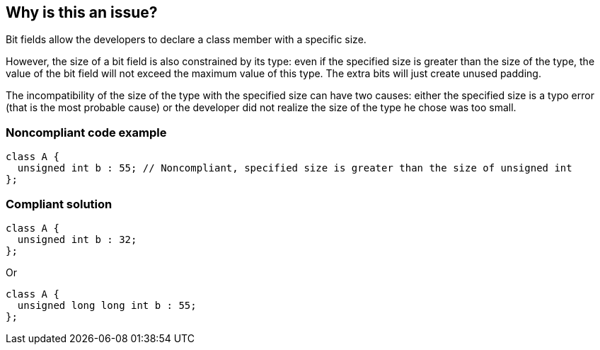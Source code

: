 == Why is this an issue?

Bit fields allow the developers to declare a class member with a specific size. 

However, the size of a bit field is also constrained by its type: even if the specified size is greater than the size of the type, the value of the bit field will not exceed the maximum value of this type. The extra bits will just create unused padding.

The incompatibility of the size of the type with the specified size can have two causes: either the specified size is a typo error (that is the most probable cause) or the developer did not realize the size of the type he chose was too small. 


=== Noncompliant code example

[source,cpp]
----
class A {
  unsigned int b : 55; // Noncompliant, specified size is greater than the size of unsigned int
};
----


=== Compliant solution

[source,cpp]
----
class A {
  unsigned int b : 32;
};
----
Or

[source,cpp]
----
class A {
  unsigned long long int b : 55;
};
----


ifdef::env-github,rspecator-view[]
'''
== Comments And Links
(visible only on this page)

=== on 6 Nov 2019, 11:25:48 Nicolas Harraudeau wrote:
\[~loic.joly] Shouldn't this rule be a bug? It seems to me that a scientist setting the wrong bit field size would get unexpected truncations.

=== on 16 Dec 2019, 11:18:31 Loïc Joly wrote:
Scientists should not work with bit fields :)

Anyways, this looks like a bug, but we may have issues with detection of the runtime environment, maybe leading to false positives...

Got to think more about this...

endif::env-github,rspecator-view[]
